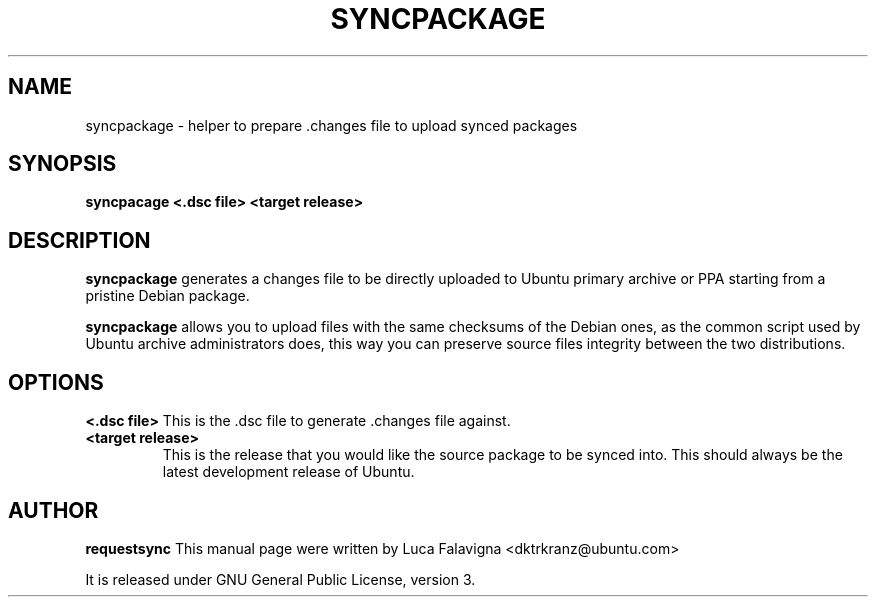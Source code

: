.TH SYNCPACKAGE "1" "15 April 2008" "ubuntu-dev-tools"
.SH NAME
syncpackage \- helper to prepare .changes file to upload synced packages
.SH SYNOPSIS
.B syncpacage\fR \fB<.dsc file>\fR \fB<target release>\fR
.SH DESCRIPTION
\fBsyncpackage\fR generates a changes file to be directly uploaded to Ubuntu
primary archive or PPA starting from a pristine Debian package.
.PP
\fBsyncpackage\fR allows you to upload files with the same checksums of the
Debian ones, as the common script used by Ubuntu archive administrators does,
this way you can preserve source files integrity between the two distributions.
.SH OPTIONS
.B <.dsc file>
This is the .dsc file to generate .changes file against.
.TP
.B <target release>
This is the release that you would like the source package to be synced into.
This should always be the latest development release of Ubuntu.
.SH AUTHOR
.B requestsync
This manual page were written by Luca Falavigna <dktrkranz@ubuntu.com>
.PP
It is released under GNU General Public License, version 3.

